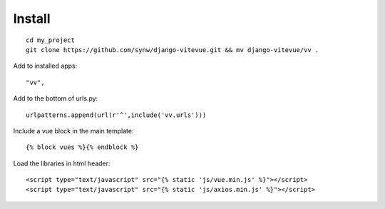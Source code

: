 Install
=======

.. highlight:: python

::
   
   cd my_project
   git clone https://github.com/synw/django-vitevue.git && mv django-vitevue/vv .

Add to installed apps:

::

   "vv",
   
Add to the bottom of urls.py:

::

   urlpatterns.append(url(r'^',include('vv.urls')))


Include a vue block in the main template:

.. highlight:: django

::

   {% block vues %}{% endblock %}
   
   
Load the libraries in html header:

.. highlight:: html

::

   <script type="text/javascript" src="{% static 'js/vue.min.js' %}"></script>
   <script type="text/javascript" src="{% static 'js/axios.min.js' %}"></script>